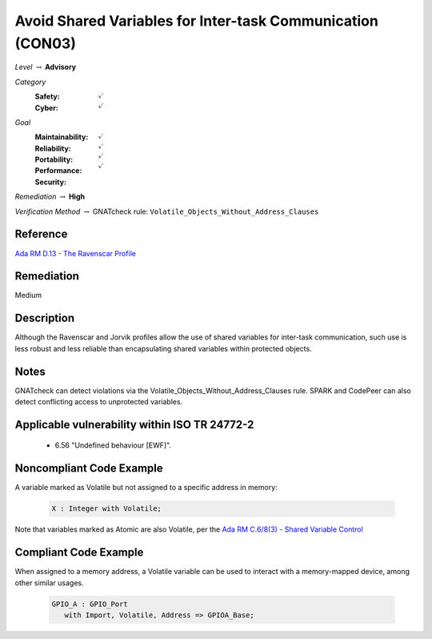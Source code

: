 -------------------------------------------------------------
Avoid Shared Variables for Inter-task Communication (CON03)
-------------------------------------------------------------

*Level* :math:`\rightarrow` **Advisory**

*Category*
   :Safety: :math:`\checkmark`
   :Cyber: :math:`\checkmark`

*Goal*
   :Maintainability: :math:`\checkmark`
   :Reliability: :math:`\checkmark`
   :Portability: :math:`\checkmark`
   :Performance: :math:`\checkmark`
   :Security: 

*Remediation* :math:`\rightarrow` **High**

*Verification Method* :math:`\rightarrow` GNATcheck rule: ``Volatile_Objects_Without_Address_Clauses``

"""""""""""
Reference
"""""""""""

`Ada RM D.13 - The Ravenscar Profile <http://ada-auth.org/standards/12rm/html/RM-D-13.html>`_

"""""""""""""
Remediation
"""""""""""""

Medium

"""""""""""""
Description
"""""""""""""

Although the Ravenscar and Jorvik profiles allow the use of shared variables for inter-task communication, such use is less robust and less reliable than encapsulating shared variables within protected objects.

"""""""
Notes
"""""""

GNATcheck can detect violations via the Volatile_Objects_Without_Address_Clauses rule. SPARK and CodePeer can also detect conflicting access to unprotected variables. 
   
""""""""""""""""""""""""""""""""""""""""""""""""
Applicable vulnerability within ISO TR 24772-2 
""""""""""""""""""""""""""""""""""""""""""""""""
   
   * 6.56 "Undefined behaviour [EWF]".
   
"""""""""""""""""""""""""""
Noncompliant Code Example
"""""""""""""""""""""""""""

A variable marked as Volatile but not assigned to a specific address in memory:
   
   .. code:: Ada

      X : Integer with Volatile;
   
Note that variables marked as Atomic are also Volatile, per the
`Ada RM C.6/8(3) - Shared Variable Control <http://www.ada-auth.org/standards/12rm/html/RM-C-6.html>`_

""""""""""""""""""""""""
Compliant Code Example
""""""""""""""""""""""""

When assigned to a memory address, a Volatile variable can be used to interact with a memory-mapped device, among other similar usages.
   
   .. code:: Ada

      GPIO_A : GPIO_Port 
         with Import, Volatile, Address => GPIOA_Base;
